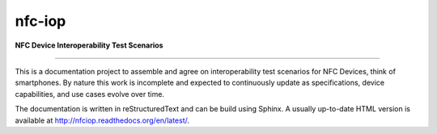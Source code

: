 nfc-iop
=======

**NFC Device Interoperability Test Scenarios**

-------

This is a documentation project to assemble and agree on
interoperability test scenarios for NFC Devices, think of
smartphones. By nature this work is incomplete and expected to
continuously update as specifications, device capabilities, and use
cases evolve over time.

The documentation is written in reStructuredText and can be build
using Sphinx. A usually up-to-date HTML version is available at
http://nfciop.readthedocs.org/en/latest/.

